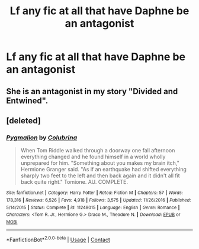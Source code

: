#+TITLE: Lf any fic at all that have Daphne be an antagonist

* Lf any fic at all that have Daphne be an antagonist
:PROPERTIES:
:Author: Bleepbloopbotz2
:Score: 4
:DateUnix: 1602575698.0
:DateShort: 2020-Oct-13
:FlairText: Request
:END:

** She is an antagonist in my story "Divided and Entwined".
:PROPERTIES:
:Author: Starfox5
:Score: 3
:DateUnix: 1602583326.0
:DateShort: 2020-Oct-13
:END:


** [deleted]
:PROPERTIES:
:Score: -1
:DateUnix: 1602587510.0
:DateShort: 2020-Oct-13
:END:

*** [[https://www.fanfiction.net/s/11248015/1/][*/Pygmalion/*]] by [[https://www.fanfiction.net/u/4314892/Colubrina][/Colubrina/]]

#+begin_quote
  When Tom Riddle walked through a doorway one fall afternoon everything changed and he found himself in a world wholly unprepared for him. "Something about you makes my brain itch," Hermione Granger said. "As if an earthquake had shifted everything sharply two feet to the left and then back again and it didn't all fit back quite right." Tomione. AU. COMPLETE.
#+end_quote

^{/Site/:} ^{fanfiction.net} ^{*|*} ^{/Category/:} ^{Harry} ^{Potter} ^{*|*} ^{/Rated/:} ^{Fiction} ^{M} ^{*|*} ^{/Chapters/:} ^{57} ^{*|*} ^{/Words/:} ^{178,316} ^{*|*} ^{/Reviews/:} ^{6,526} ^{*|*} ^{/Favs/:} ^{4,918} ^{*|*} ^{/Follows/:} ^{3,575} ^{*|*} ^{/Updated/:} ^{11/26/2016} ^{*|*} ^{/Published/:} ^{5/14/2015} ^{*|*} ^{/Status/:} ^{Complete} ^{*|*} ^{/id/:} ^{11248015} ^{*|*} ^{/Language/:} ^{English} ^{*|*} ^{/Genre/:} ^{Romance} ^{*|*} ^{/Characters/:} ^{<Tom} ^{R.} ^{Jr.,} ^{Hermione} ^{G.>} ^{Draco} ^{M.,} ^{Theodore} ^{N.} ^{*|*} ^{/Download/:} ^{[[http://www.ff2ebook.com/old/ffn-bot/index.php?id=11248015&source=ff&filetype=epub][EPUB]]} ^{or} ^{[[http://www.ff2ebook.com/old/ffn-bot/index.php?id=11248015&source=ff&filetype=mobi][MOBI]]}

--------------

*FanfictionBot*^{2.0.0-beta} | [[https://github.com/FanfictionBot/reddit-ffn-bot/wiki/Usage][Usage]] | [[https://www.reddit.com/message/compose?to=tusing][Contact]]
:PROPERTIES:
:Author: FanfictionBot
:Score: -1
:DateUnix: 1602587525.0
:DateShort: 2020-Oct-13
:END:
